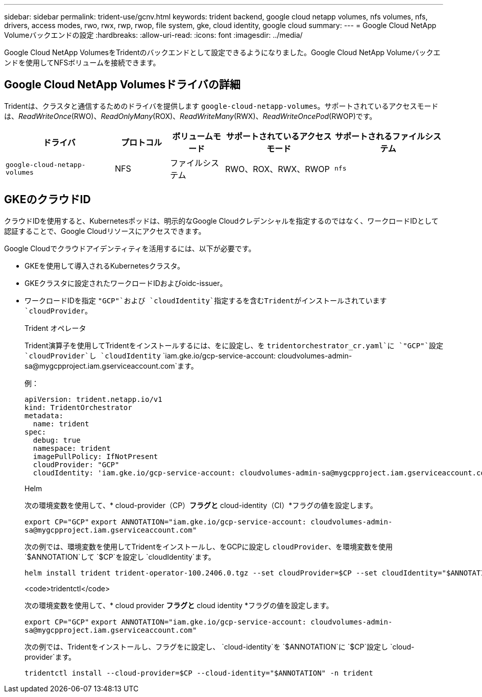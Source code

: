 ---
sidebar: sidebar 
permalink: trident-use/gcnv.html 
keywords: trident backend, google cloud netapp volumes, nfs volumes, nfs, drivers, access modes, rwo, rwx, rwp, rwop, file system, gke, cloud identity, google cloud 
summary:  
---
= Google Cloud NetApp Volumeバックエンドの設定
:hardbreaks:
:allow-uri-read: 
:icons: font
:imagesdir: ../media/


[role="lead"]
Google Cloud NetApp VolumesをTridentのバックエンドとして設定できるようになりました。Google Cloud NetApp Volumeバックエンドを使用してNFSボリュームを接続できます。



== Google Cloud NetApp Volumesドライバの詳細

Tridentは、クラスタと通信するためのドライバを提供します `google-cloud-netapp-volumes`。サポートされているアクセスモードは、_ReadWriteOnce_(RWO)、_ReadOnlyMany_(ROX)、_ReadWriteMany_(RWX)、_ReadWriteOncePod_(RWOP)です。

[cols="2, 1, 1, 2, 2"]
|===
| ドライバ | プロトコル | ボリュームモード | サポートされているアクセスモード | サポートされるファイルシステム 


| `google-cloud-netapp-volumes`  a| 
NFS
 a| 
ファイルシステム
 a| 
RWO、ROX、RWX、RWOP
 a| 
`nfs`

|===


== GKEのクラウドID

クラウドIDを使用すると、Kubernetesポッドは、明示的なGoogle Cloudクレデンシャルを指定するのではなく、ワークロードIDとして認証することで、Google Cloudリソースにアクセスできます。

Google Cloudでクラウドアイデンティティを活用するには、以下が必要です。

* GKEを使用して導入されるKubernetesクラスタ。
* GKEクラスタに設定されたワークロードIDおよびoidc-issuer。
* ワークロードIDを指定 `"GCP"`および `cloudIdentity`指定するを含むTridentがインストールされています `cloudProvider`。
+
[role="tabbed-block"]
====
.Trident オペレータ
--
Trident演算子を使用してTridentをインストールするには、をに設定し、を `tridentorchestrator_cr.yaml`に `"GCP"`設定 `cloudProvider`し `cloudIdentity` `iam.gke.io/gcp-service-account: \cloudvolumes-admin-sa@mygcpproject.iam.gserviceaccount.com`ます。

例：

[listing]
----
apiVersion: trident.netapp.io/v1
kind: TridentOrchestrator
metadata:
  name: trident
spec:
  debug: true
  namespace: trident
  imagePullPolicy: IfNotPresent
  cloudProvider: "GCP"
  cloudIdentity: 'iam.gke.io/gcp-service-account: cloudvolumes-admin-sa@mygcpproject.iam.gserviceaccount.com'
----
--
.Helm
--
次の環境変数を使用して、* cloud-provider（CP）*フラグと* cloud-identity（CI）*フラグの値を設定します。

`export CP="GCP"`
`export ANNOTATION="iam.gke.io/gcp-service-account: \cloudvolumes-admin-sa@mygcpproject.iam.gserviceaccount.com"`

次の例では、環境変数を使用してTridentをインストールし、をGCPに設定し `cloudProvider`、を環境変数を使用 `$ANNOTATION`して `$CP`を設定し `cloudIdentity`ます。

[listing]
----
helm install trident trident-operator-100.2406.0.tgz --set cloudProvider=$CP --set cloudIdentity="$ANNOTATION"
----
--
.<code>tridentctl</code>
--
次の環境変数を使用して、* cloud provider *フラグと* cloud identity *フラグの値を設定します。

`export CP="GCP"`
`export ANNOTATION="iam.gke.io/gcp-service-account: \cloudvolumes-admin-sa@mygcpproject.iam.gserviceaccount.com"`

次の例では、Tridentをインストールし、フラグをに設定し、 `cloud-identity`を `$ANNOTATION`に `$CP`設定し `cloud-provider`ます。

[listing]
----
tridentctl install --cloud-provider=$CP --cloud-identity="$ANNOTATION" -n trident
----
--
====

